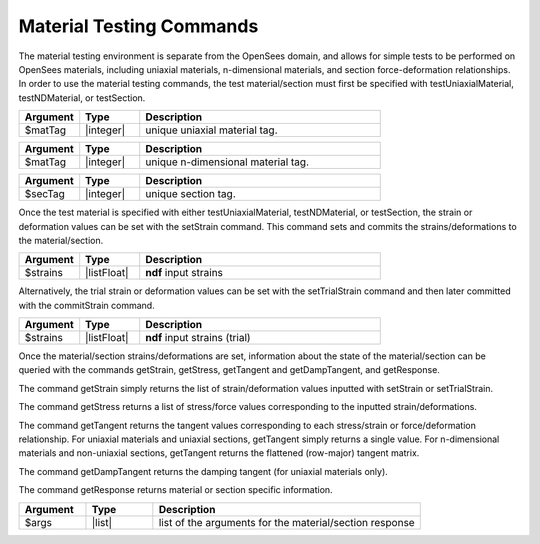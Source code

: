 .. _matTestCommands:

Material Testing Commands
*************************

The material testing environment is separate from the OpenSees domain, and allows for simple tests to be performed on OpenSees materials, including uniaxial materials, n-dimensional materials, and section force-deformation relationships.
In order to use the material testing commands, the test material/section must first be specified with testUniaxialMaterial, testNDMaterial, or testSection.

.. function:: testUniaxialMaterial $matTag

.. csv-table:: 
   :header: "Argument", "Type", "Description"
   :widths: 10, 10, 40

   $matTag,  |integer|,     unique uniaxial material tag.
   
.. function:: testNDMaterial $matTag

.. csv-table:: 
   :header: "Argument", "Type", "Description"
   :widths: 10, 10, 40

   $matTag,  |integer|,     unique n-dimensional material tag.
   
.. function:: testSection $secTag

.. csv-table:: 
   :header: "Argument", "Type", "Description"
   :widths: 10, 10, 40

   $secTag,  |integer|,     unique section tag.
   
Once the test material is specified with either testUniaxialMaterial, testNDMaterial, or testSection, the strain or deformation values can be set with the setStrain command. 
This command sets and commits the strains/deformations to the material/section.
   
.. function:: setStrain [ndf $strains]

.. csv-table:: 
   :header: "Argument", "Type", "Description"
   :widths: 10, 10, 40

   $strains,  |listFloat|,     **ndf** input strains
   
Alternatively, the trial strain or deformation values can be set with the setTrialStrain command and then later committed with the commitStrain command. 

.. function:: setTrialStrain [ndf $strains]

.. csv-table:: 
   :header: "Argument", "Type", "Description"
   :widths: 10, 10, 40

   $strains,  |listFloat|,     **ndf** input strains (trial)
   
.. function:: commitStrain

Once the material/section strains/deformations are set, information about the state of the material/section can be queried with the commands getStrain, getStress, getTangent and getDampTangent, and getResponse.

The command getStrain simply returns the list of strain/deformation values inputted with setStrain or setTrialStrain.

.. function:: getStrain()

The command getStress returns a list of stress/force values corresponding to the inputted strain/deformations.

.. function:: getStress()

The command getTangent returns the tangent values corresponding to each stress/strain or force/deformation relationship. 
For uniaxial materials and uniaxial sections, getTangent simply returns a single value. 
For n-dimensional materials and non-uniaxial sections, getTangent returns the flattened (row-major) tangent matrix.

.. function:: getTangent()

The command getDampTangent returns the damping tangent (for uniaxial materials only).

.. function:: getDampTangent()

The command getResponse returns material or section specific information.

.. function:: getResponse $arg1 $arg2 ....

.. csv-table:: 
   :header: "Argument", "Type", "Description"
   :widths: 10, 10, 40

   $args,  |list|, list of the arguments for the material/section response
   

